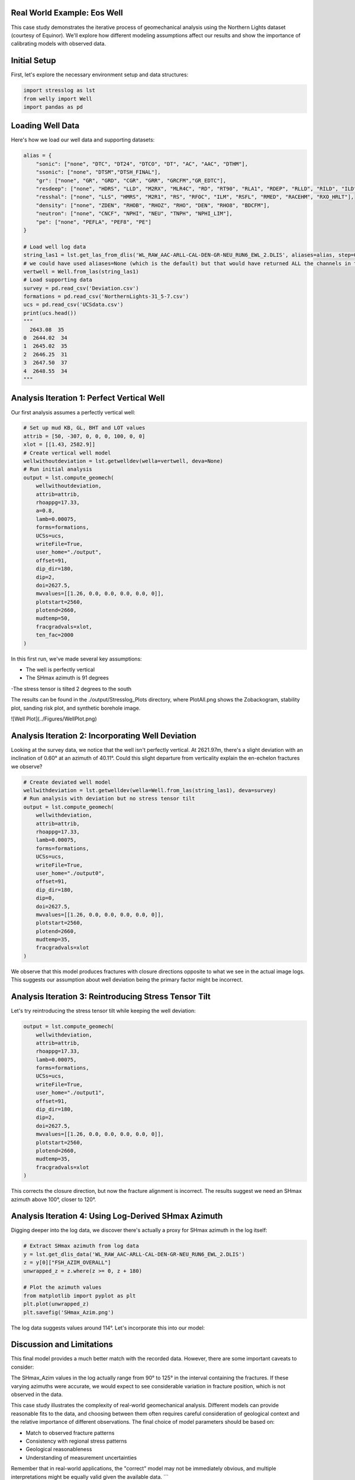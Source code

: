 Real World Example: Eos Well
----------------------------

This case study demonstrates the iterative process of geomechanical analysis using the Northern Lights dataset (courtesy of Equinor). We'll explore how different modeling assumptions affect our results and show the importance of calibrating models with observed data.

Initial Setup
-------------

First, let's explore the necessary environment setup and data structures:

.. code-block:: python

    import stresslog as lst
    from welly import Well
    import pandas as pd

Loading Well Data
-----------------

Here's how we load our well data and supporting datasets:

.. code-block:: python

    alias = {
        "sonic": ["none", "DTC", "DT24", "DTCO", "DT", "AC", "AAC", "DTHM"],
        "ssonic": ["none", "DTSM","DTSH_FINAL"],
        "gr": ["none", "GR", "GRD", "CGR", "GRR", "GRCFM","GR_EDTC"],
        "resdeep": ["none", "HDRS", "LLD", "M2RX", "MLR4C", "RD", "RT90", "RLA1", "RDEP", "RLLD", "RILD", "ILD", "RT_HRLT", "RACELM"],
        "resshal": ["none", "LLS", "HMRS", "M2R1", "RS", "RFOC", "ILM", "RSFL", "RMED", "RACEHM", "RXO_HRLT"],
        "density": ["none", "ZDEN", "RHOB", "RHOZ", "RHO", "DEN", "RHO8", "BDCFM"],
        "neutron": ["none", "CNCF", "NPHI", "NEU", "TNPH", "NPHI_LIM"],
        "pe": ["none", "PEFLA", "PEF8", "PE"]
    }

    # Load well log data
    string_las1 = lst.get_las_from_dlis('WL_RAW_AAC-ARLL-CAL-DEN-GR-NEU_RUN6_EWL_2.DLIS', aliases=alias, step=0.147)
    # we could have used aliases=None (which is the default) but that would have returned ALL the channels in the dlis creating a huge las file which slows the analysis somewhat.
    vertwell = Well.from_las(string_las1)
    # Load supporting data
    survey = pd.read_csv('Deviation.csv')
    formations = pd.read_csv('NorthernLights-31_5-7.csv')
    ucs = pd.read_csv('UCSdata.csv')
    print(ucs.head())
    """
      2643.08  35
    0  2644.02  34
    1  2645.02  35
    2  2646.25  31
    3  2647.50  37
    4  2648.55  34
    """

Analysis Iteration 1: Perfect Vertical Well
-----------------------------------------

Our first analysis assumes a perfectly vertical well:

.. code-block:: python

    # Set up mud KB, GL, BHT and LOT values
    attrib = [50, -307, 0, 0, 0, 100, 0, 0]
    xlot = [[1.43, 2582.9]]
    # Create vertical well model
    wellwithoutdeviation = lst.getwelldev(wella=vertwell, deva=None)
    # Run initial analysis
    output = lst.compute_geomech(
        wellwithoutdeviation, 
        attrib=attrib,
        rhoappg=17.33,
        a=0.8,
        lamb=0.00075,
        forms=formations,
        UCSs=ucs,
        writeFile=True,
        user_home="./output",
        offset=91,
        dip_dir=180,
        dip=2,
        doi=2627.5,
        mwvalues=[[1.26, 0.0, 0.0, 0.0, 0.0, 0]],
        plotstart=2560,
        plotend=2660,
        mudtemp=50,
        fracgradvals=xlot,
        ten_fac=2000
    )

In this first run, we've made several key assumptions:

- The well is perfectly vertical
- The SHmax azimuth is 91 degrees
-The stress tensor is tilted 2 degrees to the south

The results can be found in the ./output/Stresslog_Plots directory, where PlotAll.png shows the Zobackogram, stability plot, sanding risk plot, and synthetic borehole image.

![Well Plot](../Figures/WellPlot.png)

Analysis Iteration 2: Incorporating Well Deviation
-----------------------------------------------

Looking at the survey data, we notice that the well isn't perfectly vertical. At 2621.97m, there's a slight deviation with an inclination of 0.60° at an azimuth of 40.11°. Could this slight departure from verticality explain the en-echelon fractures we observe?

.. code-block:: python

    # Create deviated well model
    wellwithdeviation = lst.getwelldev(wella=Well.from_las(string_las1), deva=survey)
    # Run analysis with deviation but no stress tensor tilt
    output = lst.compute_geomech(
        wellwithdeviation,
        attrib=attrib,
        rhoappg=17.33,
        lamb=0.00075,
        forms=formations,
        UCSs=ucs,
        writeFile=True,
        user_home="./output0",
        offset=91,
        dip_dir=180,
        dip=0,
        doi=2627.5,
        mwvalues=[[1.26, 0.0, 0.0, 0.0, 0.0, 0]],
        plotstart=2560,
        plotend=2660,
        mudtemp=35,
        fracgradvals=xlot
    )

We observe that this model produces fractures with closure directions opposite to what we see in the actual image logs. This suggests our assumption about well deviation being the primary factor might be incorrect.

Analysis Iteration 3: Reintroducing Stress Tensor Tilt
------------------------------------------------------

Let's try reintroducing the stress tensor tilt while keeping the well deviation:

.. code-block:: python

    output = lst.compute_geomech(
        wellwithdeviation,
        attrib=attrib,
        rhoappg=17.33,
        lamb=0.00075,
        forms=formations,
        UCSs=ucs,
        writeFile=True,
        user_home="./output1",
        offset=91,
        dip_dir=180,
        dip=2,
        doi=2627.5,
        mwvalues=[[1.26, 0.0, 0.0, 0.0, 0.0, 0]],
        plotstart=2560,
        plotend=2660,
        mudtemp=35,
        fracgradvals=xlot
    )

This corrects the closure direction, but now the fracture alignment is incorrect. The results suggest we need an SHmax azimuth above 100°, closer to 120°.

Analysis Iteration 4: Using Log-Derived SHmax Azimuth
-----------------------------------------------------

Digging deeper into the log data, we discover there's actually a proxy for SHmax azimuth in the log itself:

.. code-block:: python

    # Extract SHmax azimuth from log data
    y = lst.get_dlis_data('WL_RAW_AAC-ARLL-CAL-DEN-GR-NEU_RUN6_EWL_2.DLIS')
    z = y[0]["FSH_AZIM_OVERALL"]
    unwrapped_z = z.where(z >= 0, z + 180)

    # Plot the azimuth values
    from matplotlib import pyplot as plt
    plt.plot(unwrapped_z)
    plt.savefig('SHmax_Azim.png')

The log data suggests values around 114°. Let's incorporate this into our model:

.. code-block:: python
    # Final analysis with updated parameters
    output = lst.compute_geomech(
        wellwithdeviation,
        attrib=attrib,
        rhoappg=17.33,
        lamb=0.00075,
        forms=formations,
        UCSs=ucs,
        writeFile=True,
        user_home="./output2",
        offset=114,
        dip_dir=180,
        dip=2,
        doi=2627.5,
        mwvalues=[[1.26, 0.0, 0.0, 0.0, 0.0, 0]],
        plotstart=2560,
        plotend=2660,
        mudtemp=35,
        fracgradvals=xlot,
        ten_fac=0
    )

Discussion and Limitations
--------------------------

This final model provides a much better match with the recorded data. However, there are some important caveats to consider:

The SHmax_Azim values in the log actually range from 90° to 125° in the interval containing the fractures.
If these varying azimuths were accurate, we would expect to see considerable variation in fracture position, which is not observed in the data.

This case study illustrates the complexity of real-world geomechanical analysis. Different models can provide reasonable fits to the data, and choosing between them often requires careful consideration of geological context and the relative importance of different observations.
The final choice of model parameters should be based on:

- Match to observed fracture patterns
- Consistency with regional stress patterns
- Geological reasonableness
- Understanding of measurement uncertainties

Remember that in real-world applications, the "correct" model may not be immediately obvious, and multiple interpretations might be equally valid given the available data.
```